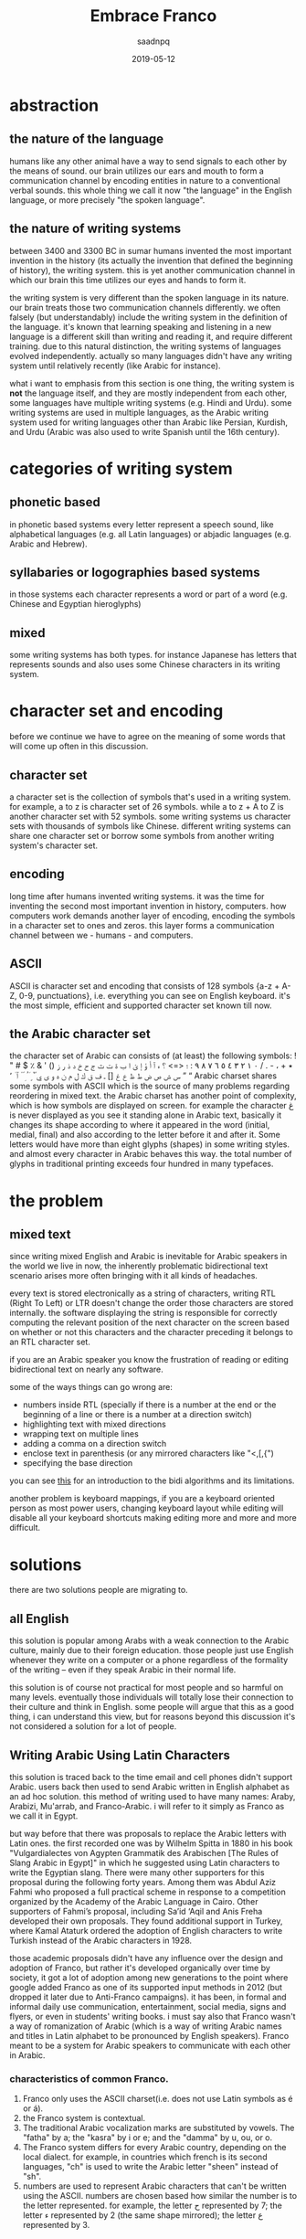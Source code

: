#+TITLE: Embrace Franco
#+AUTHOR: saadnpq
#+DATE: 2019-05-12
:options:
#+OPTIONS: toc:4 h:4
#+HUGO_BASE_DIR: ~/blog/ 
#+hugo_auto_set_lastmod: t
#+EXPORT_FILE_NAME: embrace-franco
#+hugo_tags: projects 
:END:

* abstraction
** the nature of the language
humans like any other animal have a way to send signals to each other by the means of sound. our brain utilizes our ears and mouth to form a communication channel by encoding entities in nature to a conventional verbal sounds. this whole thing we call it now "the language" in the English language, or more
precisely "the spoken language".

** the nature of writing systems
 between 3400 and 3300 BC in sumar humans invented the most important invention in the history (its actually the invention that defined the beginning of history), the writing system. this is yet another communication channel in which our brain this time utilizes our eyes and hands to form it.
    
the writing system is very different than the spoken language in its nature. our brain treats those two communication channels differently. we often falsely (but understandably) include the writing system in the definition of the language. it's known that learning speaking and listening in a new language is a different skill than writing and reading it, and require different training. due to this natural distinction, the writing systems of languages evolved independently. actually so many languages didn't have any writing system until relatively recently (like Arabic for instance).

what i want to emphasis from this section is one thing, the writing system is *not* the language itself, and they are mostly independent from each other, some languages have multiple writing systems (e.g. Hindi and Urdu). some writing systems are used in multiple languages, as the Arabic writing system used for writing languages other than Arabic like Persian, Kurdish, and Urdu (Arabic was also used to write Spanish until the 16th century).

* categories of writing system
** phonetic based
in phonetic based systems every letter represent a speech sound, like alphabetical languages (e.g. all Latin languages) or abjadic languages (e.g. Arabic and Hebrew).

** syllabaries or logographies based systems
in those systems each character represents a word or part of a word (e.g. Chinese and Egyptian hieroglyphs)
 
** mixed
some writing systems has both types. for instance Japanese has letters that represents sounds and also uses some Chinese characters in its writing system. 

* character set and encoding
before we continue we have to agree on the meaning of some words that will come up often in this discussion.
** character set
a character set is the collection of symbols that's used in a writing system. for example, a to z is character set of 26 symbols. while a to z + A to Z is another character set with 52 symbols. some writing systems us character sets with thousands of symbols like Chinese. different writing systems can share one character set or borrow some symbols from another writing system's character set.
 
** encoding
long time after humans invented writing systems. it was the time for inventing the second most important invention in history, computers. how computers work demands another layer of encoding, encoding the symbols in a character set to ones and zeros. this layer forms a communication channel between we - humans - and computers.  

** ASCII
ASCII is character set and encoding that consists of 128 symbols {a-z + A-Z, 0-9, punctuations}, i.e. everything you can see on English keyboard. it's the most simple, efficient and supported character set known till now.
 
** the Arabic character set
the character set of Arabic can consists of (at least) the following symbols:
! " # $ ٪ & ' () ٭ + ، - . / ٠ ١ ٢ ٣ ٤ ٥ ٦ ٧ ٨ ٩ : ؛ <=> ؟ ء آ أ ؤ إ ئ ا ب ة ت ث ج ح خ د ذ ر ز س ش ص ض ط ظ ع غ [] ـ ف ق ك ل م ن ه و ى ي ً ٌ ٍ َ ُ ِ ّ ْ ٱ ٰ ٬ ” “
Arabic charset shares some symbols with ASCII which is the source of many problems regarding reordering in mixed text. the Arabic charset has another point of complexity, which is how symbols are displayed on screen. for example the character غ is never displayed as you see it standing alone in Arabic text, basically it changes its shape according to where it appeared in the word (initial, medial, final) and also according to the letter before it and after it. Some letters would have more than eight glyphs (shapes) in some writing styles. and almost every character in Arabic behaves this way. the total number of glyphs in traditional printing exceeds four hundred in many typefaces.

* the problem
** mixed text
since writing mixed English and Arabic is inevitable for Arabic speakers in the world we live in now, the inherently problematic bidirectional text scenario arises more often bringing with it all kinds of headaches.

every text is stored electronically as a string of characters, writing RTL (Right To Left) or LTR doesn't change the order those characters are stored internally. the software displaying the string is responsible for correctly computing the relevant position of the next character on the screen based on whether or not this characters and the character preceding it belongs to an RTL character set.

if you are an Arabic speaker you know the frustration of reading or editing bidirectional text on nearly any software. 

some of the ways things can go wrong are:
- numbers inside RTL (specially if there is a number at the end or the beginning of a line or there is a number at a direction switch)
- highlighting text with mixed directions
- wrapping text on multiple lines
- adding a comma on a direction switch
- enclose text in parenthesis (or any mirrored characters like "<,[,{")
- specifying the base direction
 
you can see [[https://www.w3.org/International/articles/inline-bidi-markup/uba-basics][this]] for an introduction to the bidi algorithms and its limitations.

another problem is keyboard mappings, if you are a keyboard oriented person as most power users, changing keyboard layout while editing will disable all your keyboard shortcuts making editing more and more and more difficult.

** COMMENT TODO necessity of dead diacritics
** COMMENT TODO not suitable for modern dialects
* solutions
there are two solutions people are migrating to.
** all English
this solution is popular among Arabs with a weak connection to the Arabic culture, mainly due to their foreign education. those people just use English whenever they write on a computer or a phone regardless of the formality of the writing -- even if they speak Arabic in their normal life.

 this solution is of course not practical for most people and so harmful on many levels. eventually those individuals will totally lose their connection to their culture and think in English. some people will argue that this as a good thing, i can understand this view, but for reasons beyond this discussion it's not considered a solution for a lot of people.

** Writing Arabic Using Latin Characters
this solution is traced back to the time email and cell phones didn't support Arabic. users back then used to send Arabic written in English alphabet as an ad hoc solution. this method of writing used to have many names: Araby, Arabizi, Mu'arrab, and Franco-Arabic. i will refer to it simply as Franco as we call it in Egypt.

but way before that there was proposals to replace the Arabic letters with Latin ones. the first recorded one was by Wilhelm Spitta in 1880 in his book "Vulgardialectes von Agypten Grammatik des Arabischen [The Rules of Slang Arabic in Egypt]" in which he suggested using Latin characters to write the Egyptian slang. There were many other supporters for this proposal during the following forty years. Among them was Abdul Aziz Fahmi who proposed a full practical scheme in response to a competition organized by the Academy of the Arabic Language in Cairo. Other supporters of Fahmi’s proposal, including Sa’id ‘Aqil and Anis Freha developed their own proposals. They found additional support in Turkey, where Kamal Ataturk ordered the adoption of English characters to write Turkish instead of the Arabic characters in 1928.

those academic proposals didn't have any influence over the design and adoption of Franco, but rather it's developed organically over time by society, it got a lot of adoption among new generations to the point where google added Franco as one of its supported input methods in 2012 (but dropped it later due to Anti-Franco campaigns). it has been, in formal and informal daily use communication, entertainment, social media, signs and flyers, or even in students' writing books. i must say also that Franco wasn't a way of romanization of Arabic (which is a way of writing Arabic names and titles in Latin alphabet to be pronounced by English speakers). Franco meant to be a system for Arabic speakers to communicate with each other in Arabic.

*** characteristics of common Franco.
1) Franco only uses the ASCII charset(i.e. does not use Latin symbols as é or á).
2) the Franco system is contextual.
3) The traditional Arabic vocalization marks are substituted by vowels. The "fatha" by a; the "kasra" by i or e; and the "damma" by u, ou, or o.
4) The Franco system differs for every Arabic country, depending on the local dialect. for example, in countries which french is its second languages, "ch" is used to write the Arabic letter "sheen" instead of "sh".
5) numbers are used to represent Arabic characters that can't be written using the ASCII. numbers are chosen based how similar the number is to the letter represented. for example, the letter ح represented by 7; the letter ء represented by 2 (the same shape mirrored); the letter ع represented by 3.

* war against Franco
 Franco has always been fought and severely criticized by Arab nationalists and Muslim enthusiasts, who considered it as a direct attack on the Arabic identity. They also saw it as a threat to the Quran, which is written in classical Arabic using a writing system that has lasted for more than fourteen centuries. Islamic and Arabic scholars started a series of Anti-Franco campaigns around the Arab world. Anti-Franco was the main theme of World Arabic Language Day 2014 . Google as well stopped from supporting Franco and removed it from their language tools. Arabic experts reactions to Franco are typically quite negative, even when they themselves employ it sometimes. They emphasize the use of the traditional writing system and marginalize the efforts of students to use alternative forms of writing Arabic.

most Anti-Franco arguments has political, religious and racial components new generations are free of. they also come from a misunderstanding of the difference between a language and its writing system. i see the adoption of Franco is a healthy thing for the Arabic language. i love Arabic; i think in Arabic, and i will continue to think in Arabic to the end of my life. but Franco for me is a way to express myself *in Arabic* without all the hassle traditional writing brings in.

** rational criticism 
rational people who are not used to read or write Franco will criticize Franco as it's hard to read, of course using a new writing system wouldn't come without a learning curve. its not fair to compare the ease of Franco to a writing system people taught in school for years. suppose Franco taught in schools and someone introduced you to the traditional system, would you find it easier?.

i didn't see any criticism outside that it is hard to read. if you have another point against Franco please send it to me and i will include it in this section. 

* COMMENT TODO the problem with current Franco
* the future of Franco 
until now i think Franco refuses to die despite everything, Arabs are still using it heavily in chats, but the public domain doesn't reflect this internal adoption. we need new studies to measure Franco use in different geographic areas. i came across some studies done in Saudi Arabia with ranging results from medium to high usage among teens. i claim that if similar studies made in countries like Egypt, Morocco, Lebanon or Jordan the studies will have significantly different results towards very high usage. 

like any organically grown idea, most of the design choices in the common Franco we write today has some form of a hidden wisdom inside of it, but has some weak aspects as well. if we are serious about developing a writing system, there must be an intelligent driving force that maintains some standard or a guideline. i didn't find one yet, but i am working on one [[https://github.com/saadnpq/francoguide][here]]. i am planning also to visit a linguistic college and see how people there think about this and maybe try to convince some students to maintain the project further in a scientific manner. if you are interested or want to contribute any thing in any form (even a criticism would help in some decisions) please contact me.

* References
- Yaghan, M. A. (2008). “Arabizi”: A Contemporary Style of Arabic Slang. Design Issues, 24, 39-52. http://dx.doi.org/10.1162/desi.2008.24.2.39
- Kenali, A. M. S., Yusoff, N. M. R. N., Kenali, H. M. S., & Kamarudin, M. Y. (2016). Code-Mixing Consumptions among Arab Students. Creative Education, 7, 931-940. http://dx.doi.org/10.4236/ce.2016.77097
- Egyptian Romanized Arabic https://www.duo.uio.no/bitstream/handle/10852/24250/Bjoernsson_master.pdf?sequence=1&isAllowed=y
- http://www.bbc.com/arabic/scienceandtech/2012/12/121220_arabic_language_internet_arab_days.shtml
- https://www.arabamerica.com/google-adds-arabiziarabic-translation-to-its-input-tools-language-support/
- https://en.wikipedia.org/wiki/Arabic_chat_alphabet
- https://en.wikipedia.org/wiki/Writing_system
* COMMENT local variables                          :ARCHIVE:
# Local Variables:
# org-latex-inputenc-alist: (("utf8" . "utf8x"))
# after-save-hook: org-latex-export-to-pdf
# End:

